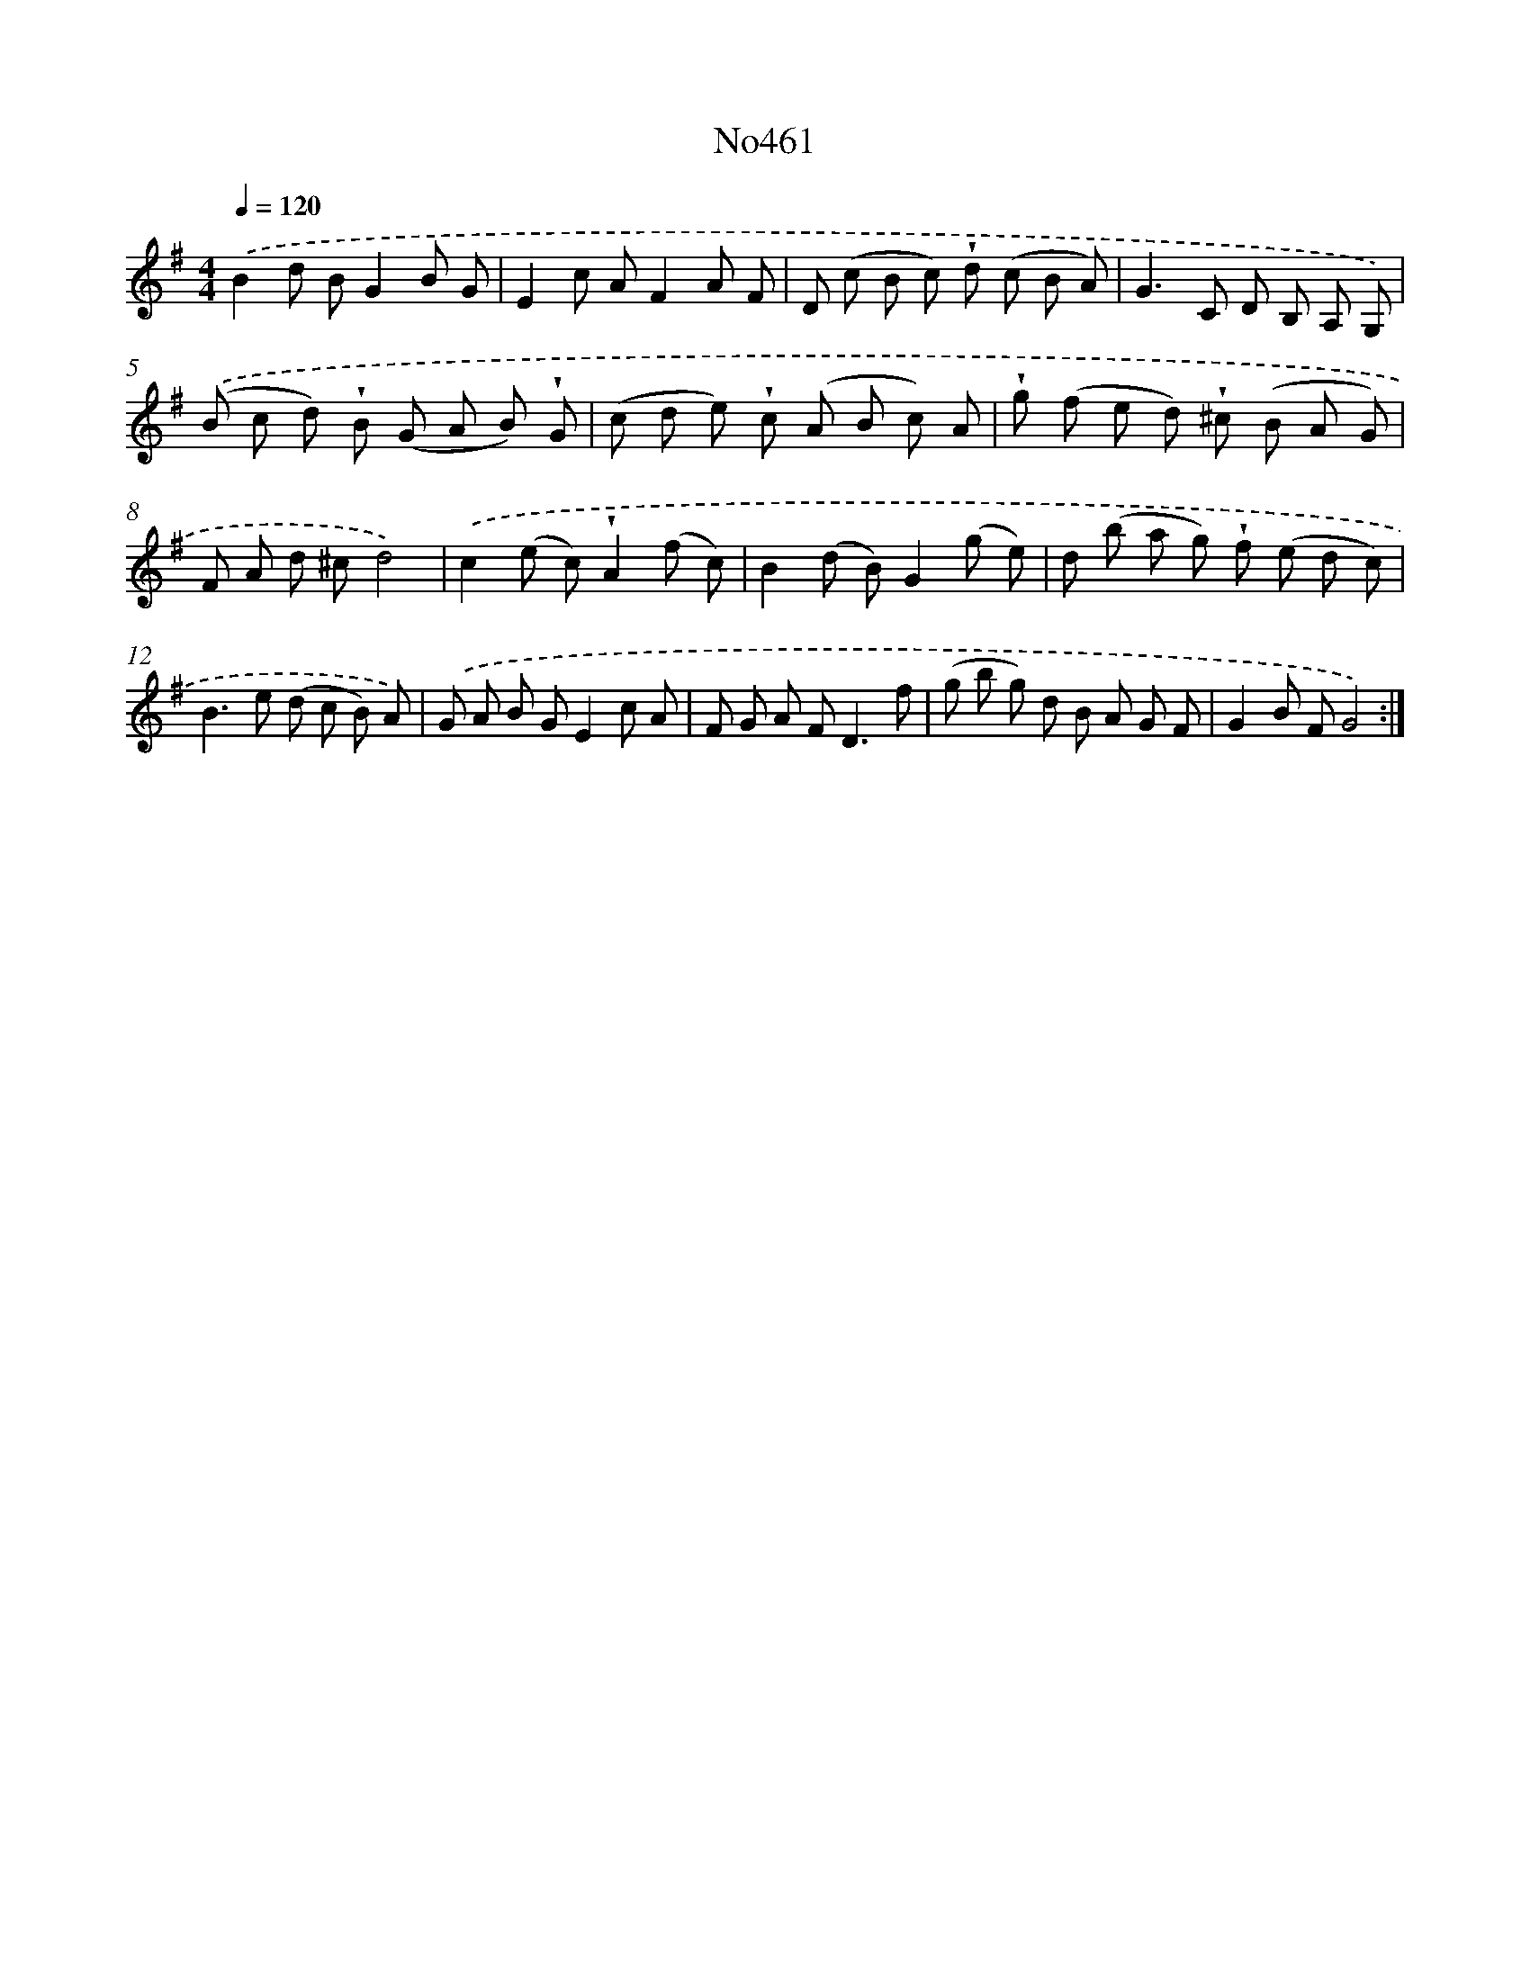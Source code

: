 X: 6954
T: No461
%%abc-version 2.0
%%abcx-abcm2ps-target-version 5.9.1 (29 Sep 2008)
%%abc-creator hum2abc beta
%%abcx-conversion-date 2018/11/01 14:36:33
%%humdrum-veritas 712449557
%%humdrum-veritas-data 1999217348
%%continueall 1
%%barnumbers 0
L: 1/8
M: 4/4
Q: 1/4=120
K: G clef=treble
.('B2d BG2B G |
E2c AF2A F |
D (c B c) !wedge!d (c B A) |
G2>C2 D B, A, G,) |
.('(B c d) !wedge!B (G A B) !wedge!G |
(c d e) !wedge!c (A B c) A |
!wedge!g (f e d) !wedge!^c (B A G) |
F A d ^cd4) |
.('c2(e c)!wedge!A2(f c) |
B2(d B)G2(g e) |
d (b a g) !wedge!f (e d c) |
B2>e2 (d c B) A) |
.('G A B GE2c A |
F G A F2<D2f |
(g b g) d B A G F |
G2B FG4) :|]
